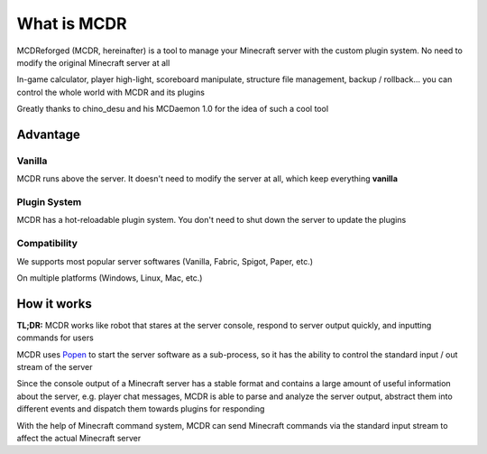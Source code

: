 
What is MCDR
============

MCDReforged (MCDR, hereinafter) is a tool to manage your Minecraft server with the custom plugin system. No need to modify the original Minecraft server at all

In-game calculator, player high-light, scoreboard manipulate, structure file management, backup / rollback... you can control the whole world with MCDR and its plugins

Greatly thanks to chino_desu and his MCDaemon 1.0 for the idea of such a cool tool

Advantage
---------

Vanilla
~~~~~~~

MCDR runs above the server. It doesn't need to modify the server at all, which keep everything **vanilla**

Plugin System
~~~~~~~~~~~~~

MCDR has a hot-reloadable plugin system. You don't need to shut down the server to update the plugins

Compatibility
~~~~~~~~~~~~~

We supports most popular server softwares (Vanilla, Fabric, Spigot, Paper, etc.)

On multiple platforms (Windows, Linux, Mac, etc.)

How it works
------------

**TL;DR:** MCDR works like robot that stares at the server console, respond to server output quickly, and inputting commands for users

MCDR uses `Popen <https://docs.python.org/3/library/subprocess.html#subprocess.Popen>`__ to start the server software as a sub-process, so it has the ability to control the standard input / out stream of the server

Since the console output of a Minecraft server has a stable format and contains a large amount of useful information about the server, e.g. player chat messages, MCDR is able to parse and analyze the server output, abstract them into different events and dispatch them towards plugins for responding

With the help of Minecraft command system, MCDR can send Minecraft commands via the standard input stream to affect the actual Minecraft server
